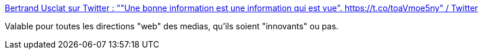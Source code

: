 :jbake-type: post
:jbake-status: published
:jbake-title: Bertrand Usclat sur Twitter : ""Une bonne information est une information qui est vue". https://t.co/toaVmoe5ny" / Twitter
:jbake-tags: media,critique,humour,web,vidéo,_mois_janv.,_année_2021
:jbake-date: 2021-01-31
:jbake-depth: ../
:jbake-uri: shaarli/1612115008000.adoc
:jbake-source: https://nicolas-delsaux.hd.free.fr/Shaarli?searchterm=https%3A%2F%2Ftwitter.com%2FBertrandUsclat%2Fstatus%2F1355886050481119233&searchtags=media+critique+humour+web+vid%C3%A9o+_mois_janv.+_ann%C3%A9e_2021
:jbake-style: shaarli

https://twitter.com/BertrandUsclat/status/1355886050481119233[Bertrand Usclat sur Twitter : ""Une bonne information est une information qui est vue". https://t.co/toaVmoe5ny" / Twitter]

Valable pour toutes les directions "web" des medias, qu'ils soient "innovants" ou pas.
